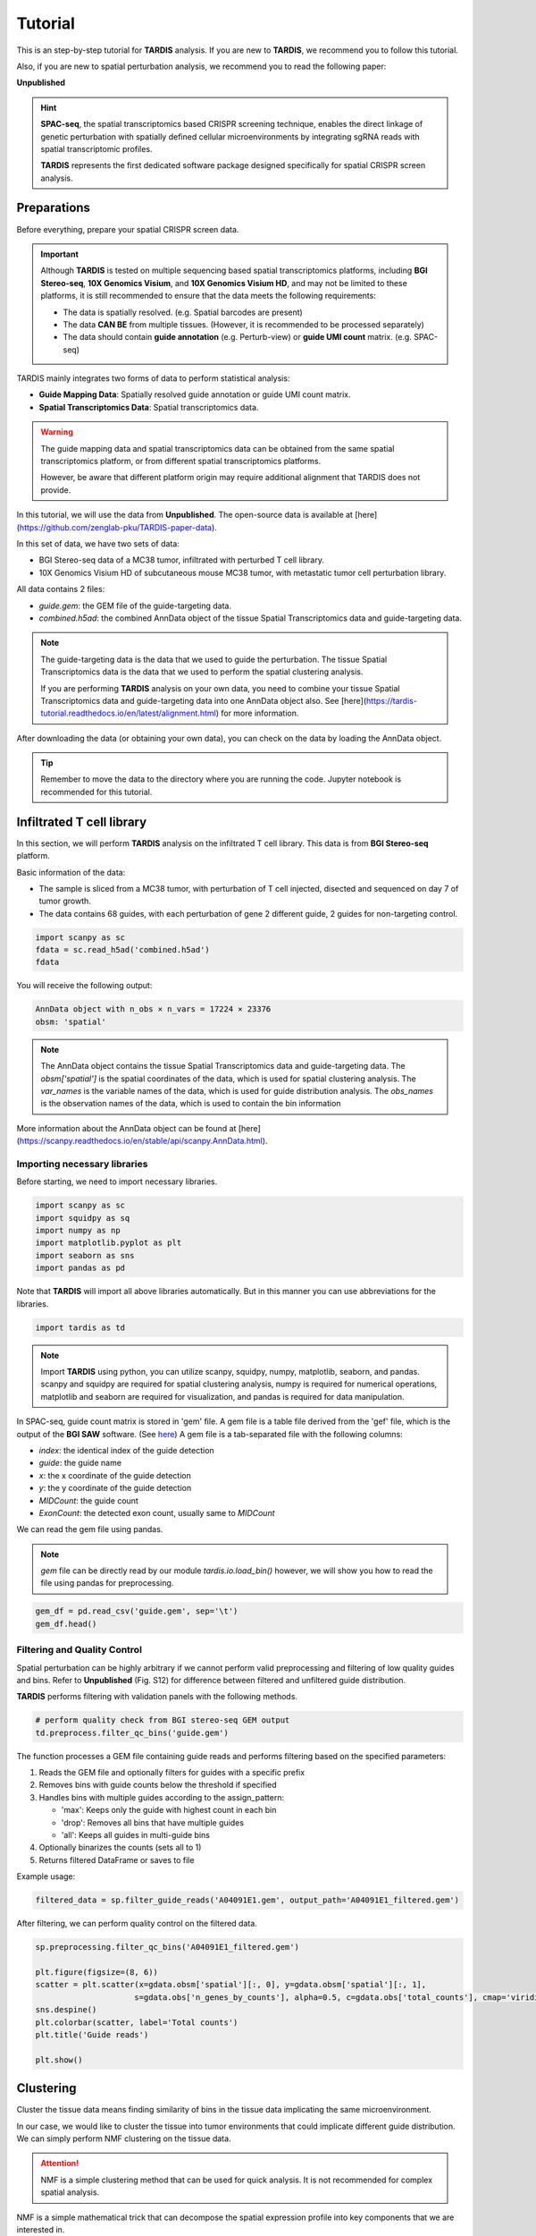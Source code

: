 Tutorial
========

.. _Tutorial:

This is an step-by-step tutorial for **TARDIS** analysis. If you are new to **TARDIS**, we recommend you to follow this tutorial.

Also, if you are new to spatial perturbation analysis, we recommend you to read the following paper:

**Unpublished**

.. hint:: 

    **SPAC-seq**, the spatial transcriptomics based CRISPR screening technique, enables the direct
    linkage of genetic perturbation with spatially defined cellular microenvironments by
    integrating sgRNA reads with spatial transcriptomic profiles.

    **TARDIS** represents the first dedicated software package designed specifically for spatial CRISPR screen analysis.

Preparations
------------

Before everything, prepare your spatial CRISPR screen data.

.. important::

    Although **TARDIS** is tested on multiple sequencing based spatial transcriptomics platforms,
    including **BGI Stereo-seq**, **10X Genomics Visium**, and **10X Genomics Visium HD**,
    and may not be limited to these platforms, it is still recommended to ensure that the data meets the following requirements:

    - The data is spatially resolved. (e.g. Spatial barcodes are present)
    - The data **CAN BE** from multiple tissues. (However, it is recommended to be processed separately)
    - The data should contain **guide annotation** (e.g. Perturb-view) or **guide UMI count** matrix. (e.g. SPAC-seq)

TARDIS mainly integrates two forms of data to perform statistical analysis:

- **Guide Mapping Data**: Spatially resolved guide annotation or guide UMI count matrix.
- **Spatial Transcriptomics Data**: Spatial transcriptomics data.

.. warning::

    The guide mapping data and spatial transcriptomics data can be obtained from the same spatial transcriptomics platform,
    or from different spatial transcriptomics platforms.

    However, be aware that different platform origin may require additional alignment that TARDIS does not provide.

In this tutorial, we will use the data from **Unpublished**.
The open-source data is available at [here](https://github.com/zenglab-pku/TARDIS-paper-data).

In this set of data, we have two sets of data:

- BGI Stereo-seq data of a MC38 tumor, infiltrated with perturbed T cell library.
- 10X Genomics Visium HD of subcutaneous mouse MC38 tumor, with metastatic tumor cell perturbation library.

All data contains 2 files:

- `guide.gem`: the GEM file of the guide-targeting data.
- `combined.h5ad`: the combined AnnData object of the tissue Spatial Transcriptomics data and guide-targeting data.

.. note::

    The guide-targeting data is the data that we used to guide the perturbation.
    The tissue Spatial Transcriptomics data is the data that we used to perform the spatial clustering analysis.

    If you are performing **TARDIS** analysis on your own data, you need to combine your tissue Spatial Transcriptomics data and guide-targeting data into one AnnData object also.
    See [here](https://tardis-tutorial.readthedocs.io/en/latest/alignment.html) for more information.

After downloading the data (or obtaining your own data), you can check on the data by loading the AnnData object.

.. tip:: 

    Remember to move the data to the directory where you are running the code.
    Jupyter notebook is recommended for this tutorial.

Infiltrated T cell library
--------------------------

In this section, we will perform **TARDIS** analysis on the infiltrated T cell library.
This data is from **BGI Stereo-seq** platform.

Basic information of the data:

- The sample is sliced from a MC38 tumor, with perturbation of T cell injected, disected and sequenced on day 7 of tumor growth.
- The data contains 68 guides, with each perturbation of gene 2 different guide, 2 guides for non-targeting control.

.. code-block::

    import scanpy as sc
    fdata = sc.read_h5ad('combined.h5ad')
    fdata

You will receive the following output:

.. code-block:: 

    AnnData object with n_obs × n_vars = 17224 × 23376
    obsm: 'spatial'

.. note::

    The AnnData object contains the tissue Spatial Transcriptomics data and guide-targeting data.
    The `obsm['spatial']` is the spatial coordinates of the data, which is used for spatial clustering analysis.
    The `var_names` is the variable names of the data, which is used for guide distribution analysis.
    The `obs_names` is the observation names of the data, which is used to contain the bin information

More information about the AnnData object can be found at [here](https://scanpy.readthedocs.io/en/stable/api/scanpy.AnnData.html).

Importing necessary libraries
^^^^^^^^^^^^^^^^^^^^^^^^^^^^^^^

Before starting, we need to import necessary libraries.

.. code-block::

    import scanpy as sc
    import squidpy as sq
    import numpy as np
    import matplotlib.pyplot as plt
    import seaborn as sns
    import pandas as pd

Note that **TARDIS** will import all above libraries automatically. But in this manner you can use abbreviations for the libraries.

.. code-block::

    import tardis as td

.. note::

    Import **TARDIS** using python, you can utilize scanpy, squidpy, numpy, matplotlib, seaborn, and pandas.
    scanpy and squidpy are required for spatial clustering analysis, numpy is required for numerical operations,
    matplotlib and seaborn are required for visualization, and pandas is required for data manipulation.

In SPAC-seq, guide count matrix is stored in 'gem' file.
A gem file is a table file derived from the 'gef' file, which is the output of the **BGI SAW** software. (See `here <https://github.com/STOmics/SAW>`_)
A gem file is a tab-separated file with the following columns:

- `index`: the identical index of the guide detection
- `guide`: the guide name
- `x`: the x coordinate of the guide detection
- `y`: the y coordinate of the guide detection
- `MIDCount`: the guide count
- `ExonCount`: the detected exon count, usually same to `MIDCount`

We can read the gem file using pandas.

.. note::

    `gem` file can be directly read by our module `tardis.io.load_bin()`
    however, we will show you how to read the file using pandas for preprocessing.

.. code-block::

    gem_df = pd.read_csv('guide.gem', sep='\t')
    gem_df.head()

.. image:: ../_images/gem_head.png
   :align: center

Filtering and Quality Control
^^^^^^^^^^^^^^^^^^^^^^^^^^^^^^^

Spatial perturbation can be highly arbitrary if we cannot perform valid
preprocessing and filtering of low quality guides and bins. Refer to **Unpublished** (Fig. S12)
for difference between filtered and unfiltered guide distribution.

**TARDIS** performs filtering with validation panels with the following methods.

.. code-block::

   # perform quality check from BGI stereo-seq GEM output
   td.preprocess.filter_qc_bins('guide.gem')

.. image:: ../_images/qc_guide_bins.png
   :align: center

The function processes a GEM file containing guide reads and performs filtering based on the specified parameters:

1. Reads the GEM file and optionally filters for guides with a specific prefix
2. Removes bins with guide counts below the threshold if specified  
3. Handles bins with multiple guides according to the assign_pattern:

   - 'max': Keeps only the guide with highest count in each bin
   - 'drop': Removes all bins that have multiple guides
   - 'all': Keeps all guides in multi-guide bins

4. Optionally binarizes the counts (sets all to 1)
5. Returns filtered DataFrame or saves to file

Example usage:

.. code-block::

   filtered_data = sp.filter_guide_reads('A04091E1.gem', output_path='A04091E1_filtered.gem')

After filtering, we can perform quality control on the filtered data.

.. code-block::

   sp.preprocessing.filter_qc_bins('A04091E1_filtered.gem')

   plt.figure(figsize=(8, 6))
   scatter = plt.scatter(x=gdata.obsm['spatial'][:, 0], y=gdata.obsm['spatial'][:, 1],
                        s=gdata.obs['n_genes_by_counts'], alpha=0.5, c=gdata.obs['total_counts'], cmap='viridis')
   sns.despine()
   plt.colorbar(scatter, label='Total counts')
   plt.title('Guide reads')

   plt.show()

.. image:: ../_images/guide_reads.png
   :align: center

Clustering
----------

Cluster the tissue data means finding similarity of bins in the tissue data implicating the same microenvironment.

In our case, we would like to cluster the tissue into tumor environments that could implicate different guide distribution.
We can simply perform NMF clustering on the tissue data.

.. attention::

   NMF is a simple clustering method that can be used for quick analysis.
   It is not recommended for complex spatial analysis.

NMF is a simple mathematical trick that can decompose the spatial expression profile into key components
that we are interested in.

We apply NMF to spatial transcriptomics data. Because we want only major signals, we first filter out
genes that are not significantly varied across resolution.

.. code-block::

    fdata.copy()
    fdata.var["mt-"] = fdata.var_names.str.startswith("mt-")
    fdata.var["gm"] = fdata.var_names.str.startswith("Gm")
    fdata.var["rik"] = [True if "Rik" in str else False for str in fdata.var_names]
    fdata = fdata[:, ~fdata.var["mt-"]]
    fdata = fdata[:, ~fdata.var["gm"]]
    fdata = fdata[:, ~fdata.var["rik"]]

    with open('mouseHK.txt', 'r') as f:
        for line in f:
            hk_genes = line.split('\t')
            break
    fdata = fdata[:, [gene for gene in fdata.var_names if gene not in hk_genes]]

The **mouseHK.txt** is a list of housekeeping genes that are derived from singlce-cell sequencing data [1]_.

Then we perform NMF on the filtered data with a simple function. :py:func:`spp.nmf_clustering()`

.. code-block::

    nmf_data = spp.nmf_clustering(fdata, n_components=50)

.. note::

    The number of components is set to 50, which is a optimal resolution of programs of genes that can be futher clustered. A larger
    number of components can be used for more complex analysis, but a small number is not recommended.

.. code-block::

    clustered_nmf_data = spp.nmf_consensus(nmf_data)

.. image:: ../_images/nmf_cluster.png
   :align: center

In this NMF approach, we decompose the gene expression profile space-wise into an extend of components. Then perform consensus clustering of
component's pearsonr correlation.

.. math::

    \mathbf{A} \approx \mathbf{W} \mathbf{H} \\
    \text{where } \mathbf{A} \in \mathbb{R}^{n \times m} \text{ is the gene expression matrix} \\
    \mathbf{W} \in \mathbb{R}^{n \times k} \text{ is the component matrix} \\
    \mathbf{H} \in \mathbb{R}^{k \times m} \text{ is the coefficient matrix} \\

Then we compute the pearson correlation matrix:

.. math::

    \mathbf{P} = \text{pearson}(\mathbf{H}_i, \mathbf{H}_j) \\

Finally we perform consensus clustering on :math:`\mathbf{P}`.

The clustered program can then be scored using the *scanpy* :py:function:`tl.score_genes()` function.
The score of top optimal genes is store in the :py:attr:`adata.obs` attribute.

.. code-block::

    clustered_nmf_data.obs['nmf_cluster'] = clustered_nmf_data.obs.idxmax(axis=1).str.split('_').str[2].astype(int)

A sptial demonstration of NMF clustering is shown below.

.. image:: ../_images/NMF_cluster_map.png
   :align: center

Now that we have the clustered data, we can perform guide distribution analysis.

Cluster Dependent Analysis
----------------------------

In cluster dependent analysis, we perform chi-square test to determine the guide specificity in each cluster.
Cluster dependent means that we would like to know the guide specificity in each cluster.

A guide's specificity can be determined by the proportion of the guide's reads in each cluster,
and statistical significance can be determined by chi-square test.

Import the function :py:func:`rank_by_chi_square()` to perform chi-square test.

.. code-block:: 

    import sp.cluster_dependent as spc
    spc.rank_by_chi_square(fdata, cluster_field='nmf_cluster')
    spc.plot_ranking_bar(fdata, 'Chi2 p-value')

The result is shown below.
This function :py:func:`plot_ranking_bar()` is a simple function to plot the chi-square test result using bar plot.

.. image:: ../_images/chi2_bar.png
   :align: center

An alternative visualization is shown below.
This function :py:func:`plot_ranking_scatter()` is a simple function to plot the chi-square test result using scatter plot.

.. image:: ../_images/chi2_scatter.png
   :align: center

We can also check the distribution of the guides with low Chi2 p-value.
This function :py:func:`plot_ranking_hist()` is a simple function to plot the chi-square test result using histogram
to demonstrate the distribution of the guides with low Chi2 p-value.

.. image:: ../_images/chi2_hist.png
   :align: center

.. note::

    Chi-square test ranking requires clustering information. Make sure to perform clustering on your data first.
    The test evaluates whether guides show significantly different patterns across clusters compared to the control.

All chi-square test results are stored in the :py:attr:`adata.uns` attribute named 'Chi2 p-value' by default.

Before we can move on to cluster independent analysis, we can try identifying the guide's specificity in a particular cluster.
**TARDIS** provides a function :py:func:`sp.cluster_independent.volcano_plot()` to perform chi-square test on a particular cluster for each guide,
determining the specificity of each guide in the cluster.

Similar to RNA-seq analysis, we can perform volcano plot to visualize the guide's specificity in a particular cluster.

.. code-block::

    sp.cluster_independent.volcano_plot(fdata, cluster_field='nmf_cluster', cluster_id=0)

.. image:: ../_images/Volcano.png
   :align: center

In this plot, the x-axis is the guide's specificity in the cluster, and the y-axis is the -log10(p-value) of the chi-square test.
The gray lines is the threshold of the p-value, and the guides with p-value less than the threshold are considered to be specific to the cluster.
Colored dots are the guides with p-value less than the threshold, meaning their specificity is significant in the cluster.

For instance, in the plot above, we can see that the guide 'sgCd44' is specific to the cluster marked with dark blue color, meaning enrichment.

.. note::

    The threshold of the p-value is set to 0.05 by default. You can change the threshold by setting the `threshold` parameter.

Cluster Independent Analysis
----------------------------

In cluster independent analysis, we perform KL divergence test to determine the guide specificity compared to non-targeting guide.
Cluster independent means that we would like to know the guide specificity compared to wild type T cells.

More detailed information about modeling can be found at [our paper](https://www.nature.com/articles/s41592-024-02012-z).

.. note:: 

    KL Distance Ranking is generally a method to model distribution of guides that have low spatial resolution or the spatial encoding is not the essential feature.
    As KL Distance Ranking dicards the spatial relationship between locations.

.. code-block:: 

    import sp.cluster_independent as spc
    spc.rank_by_relative_entropy(fdata, reference_guide='sum')
    spc.plot_ranking(fdata, 'KL distance')

The result is shown below.
This function :py:func:`plot_ranking()` is a simple function to plot the KL divergence test result using bar plot.

.. image:: ../_images/KL_bar.png
   :align: center

We can check the distribution of the guides with high KL distance.
This function :py:func:`plot_ranking_hist()` is a simple function to plot the KL divergence test result using histogram
to demonstrate the distribution of the guides with high KL distance.

.. image:: ../_images/KL_hist.png
   :align: center

All KL distance results are stored in the :py:attr:`adata.uns` attribute named 'KL distance' by default.

.. warning::

    KL divergence test requires reference guide. Make sure to set the reference guide correctly using the `reference_guide` parameter.
    The reference guide can be set to 'sum' or 'ntc' (non-targeting control guide).

.. [1] He, P., Williams, B.A., Trout, D. et al. The changing mouse embryo transcriptome at whole tissue and single-cell resolution. Nature 583, 760–767 (2020).